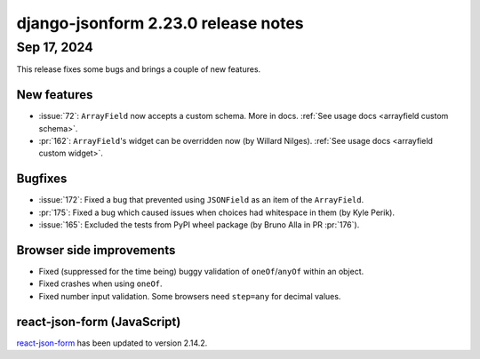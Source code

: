 django-jsonform 2.23.0 release notes
====================================


Sep 17, 2024
------------

This release fixes some bugs and brings a couple of new features.


New features
^^^^^^^^^^^^

- :issue:`72`: ``ArrayField`` now accepts a custom schema. More in docs. :ref:`See usage docs <arrayfield custom schema>`.

- :pr:`162`: ``ArrayField``'s widget can be overridden now (by Willard Nilges). :ref:`See usage docs <arrayfield custom widget>`.


Bugfixes
^^^^^^^^

- :issue:`172`: Fixed a bug that prevented using ``JSONField`` as an item of the ``ArrayField``.

- :pr:`175`: Fixed a bug which caused issues when choices had whitespace in them (by Kyle Perik).

- :issue:`165`: Excluded the tests from PyPI wheel package (by Bruno Alla in PR :pr:`176`).


Browser side improvements
^^^^^^^^^^^^^^^^^^^^^^^^^

- Fixed (suppressed for the time being) buggy validation of ``oneOf``/``anyOf`` within an object.

- Fixed crashes when using ``oneOf``.

- Fixed number input validation. Some browsers need ``step=any`` for decimal values.


react-json-form (JavaScript)
^^^^^^^^^^^^^^^^^^^^^^^^^^^^

`react-json-form <https://github.com/bhch/react-json-form>`_ has been updated
to version 2.14.2.
